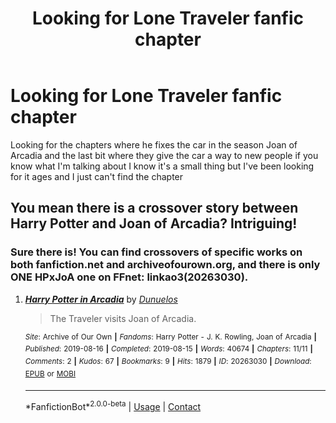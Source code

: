 #+TITLE: Looking for Lone Traveler fanfic chapter

* Looking for Lone Traveler fanfic chapter
:PROPERTIES:
:Author: gamerfury
:Score: 4
:DateUnix: 1614131986.0
:DateShort: 2021-Feb-24
:FlairText: Request
:END:
Looking for the chapters where he fixes the car in the season Joan of Arcadia and the last bit where they give the car a way to new people if you know what I'm talking about I know it's a small thing but I've been looking for it ages and I just can't find the chapter


** You mean there is a crossover story between Harry Potter and Joan of Arcadia? Intriguing!
:PROPERTIES:
:Author: ceplma
:Score: 1
:DateUnix: 1614149125.0
:DateShort: 2021-Feb-24
:END:

*** Sure there is! You can find crossovers of specific works on both fanfiction.net and archiveofourown.org, and there is only ONE HPxJoA one on FFnet: linkao3(20263030).
:PROPERTIES:
:Author: ceplma
:Score: 1
:DateUnix: 1614149288.0
:DateShort: 2021-Feb-24
:END:

**** [[https://archiveofourown.org/works/20263030][*/Harry Potter in Arcadia/*]] by [[https://www.archiveofourown.org/users/Dunuelos/pseuds/Dunuelos][/Dunuelos/]]

#+begin_quote
  The Traveler visits Joan of Arcadia.
#+end_quote

^{/Site/:} ^{Archive} ^{of} ^{Our} ^{Own} ^{*|*} ^{/Fandoms/:} ^{Harry} ^{Potter} ^{-} ^{J.} ^{K.} ^{Rowling,} ^{Joan} ^{of} ^{Arcadia} ^{*|*} ^{/Published/:} ^{2019-08-16} ^{*|*} ^{/Completed/:} ^{2019-08-15} ^{*|*} ^{/Words/:} ^{40674} ^{*|*} ^{/Chapters/:} ^{11/11} ^{*|*} ^{/Comments/:} ^{2} ^{*|*} ^{/Kudos/:} ^{67} ^{*|*} ^{/Bookmarks/:} ^{9} ^{*|*} ^{/Hits/:} ^{1879} ^{*|*} ^{/ID/:} ^{20263030} ^{*|*} ^{/Download/:} ^{[[https://archiveofourown.org/downloads/20263030/Harry%20Potter%20in%20Arcadia.epub?updated_at=1565914440][EPUB]]} ^{or} ^{[[https://archiveofourown.org/downloads/20263030/Harry%20Potter%20in%20Arcadia.mobi?updated_at=1565914440][MOBI]]}

--------------

*FanfictionBot*^{2.0.0-beta} | [[https://github.com/FanfictionBot/reddit-ffn-bot/wiki/Usage][Usage]] | [[https://www.reddit.com/message/compose?to=tusing][Contact]]
:PROPERTIES:
:Author: FanfictionBot
:Score: 1
:DateUnix: 1614152644.0
:DateShort: 2021-Feb-24
:END:
